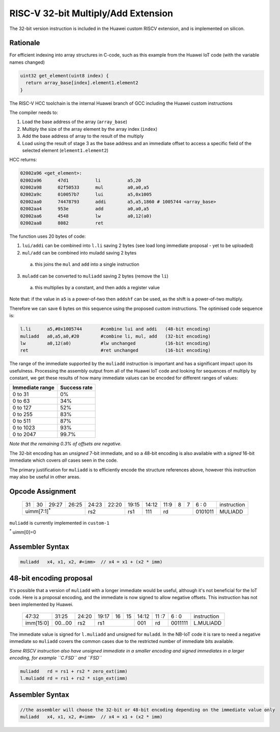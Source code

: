 RISC-V 32-bit Multiply/Add Extension
====================================

The 32-bit version instruction is included in the Huawei custom RISCV extension, and is implemented on silicon.

Rationale
---------

For efficient indexing into array structures in C-code, such as this example from the Huawei IoT code (with the variable names changed)

.. code-block:: text

  uint32 get_element(uint8 index) {
    return array_base[index].element1.element2
  }

The RISC-V HCC toolchain is the internal Huawei branch of GCC including the Huawei custom instructions

The compiler needs to:

1.	Load the base address of the array (``array_base``)
2.	Multiply the size of the array element by the array index (``index``)
3.	Add the base address of array to the result of the multiply
4.	Load using the result of stage 3 as the base address and an immediate offset to access a specific field of the selected element (``element1.element2``)

HCC returns:

.. code-block:: text
  
  02002a96 <get_element>:
  02002a96      47d1          li          a5,20
  02002a98      02f50533      mul         a0,a0,a5
  02002a9c      010057b7      lui         a5,0x1005
  02002aa0      74478793      addi        a5,a5,1860 # 1005744 <array_base>
  02002aa4      953e          add         a0,a0,a5
  02002aa6      4548          lw          a0,12(a0)
  02002aa8      8082          ret


The function uses 20 bytes of code:

1.	``lui/addi`` can be combined into ``l.li`` saving 2 bytes (see load long immediate proposal - yet to be uploaded)
2.	``mul/add`` can be combined into muladd saving 2 bytes

 a.	this joins the ``mul`` and ``add`` into a single instruction

3.	``muladd`` can be converted to ``muliadd`` saving 2 bytes (remove the ``li``)

 a.	this multiplies by a constant, and then adds a register value

Note that: if the value in ``a5`` is a power-of-two then ``addshf`` can be used, as the shift is a power-of-two multiply.

Therefore we can save 6 bytes on this sequence using the proposed custom instructions. The optimised code sequence is:

.. code-block:: text

  l.li      a5,#0x1005744       #combine lui and addi   (48-bit encoding)
  muliadd   a0,a5,a0,#20        #combine li, mul, add   (32-bit encoding)
  lw        a0,12(a0)           #lw unchanged           (16-bit encoding)
  ret                           #ret unchanged          (16-bit encoding)

The range of the immediate supported by the ``muliadd`` instruction is important and has a significant impact upon its usefulness. Processing the assembly 
output from all of the Huawei IoT code and looking for sequences of multiply by constant, we get these results of how many immediate values can be encoded 
for different ranges of values:

=============== ============
Immediate range	Success rate
=============== ============
0 to 31	        0%
0 to 63	        34%
0 to 127	      52%
0 to 255	      83%
0 to 511	      87%
0 to 1023    	  93%
0 to 2047	      99.7%
=============== ============

*Note that the remaining 0.3% of offsets are negative.*

The 32-bit encoding has an *unsigned* 7-bit immediate, and so a 48-bit encoding is also available with a *signed* 16-bit immediate  
which covers *all* cases seen in the code.

The primary justification for ``muliadd`` is to efficiently encode the structure references above, however this instruction may 
also be useful in other areas. 

Opcode Assignment
-----------------

  +----+----+----+----+----+----+----+-----+----+----+-------+----+----+----+----+----+---+---+---+---+---+------------------------+
  | 31 | 30 | 29:27        | 26:25   |24:23|    22:20| 19:15 | 14:12        | 11:9        | 8 | 7 | 6 : 0 | instruction            |
  +----+----+----+----+----+----+----+-----+----+----+-------+----+----+----+----+----+---+---+---+---+---+------------------------+
  | uimm[7:1]\ :sup:`*`              | rs2           | rs1   | 111          |  rd                 |0101011| MULIADD                |
  +----+----+----+----+----+----+----+-----+----+----+-------+----+----+----+----+----+---+---+---+---+---+------------------------+

``muliadd`` is currently implemented in ``custom-1``

\ :sup:`*` uimm[0]=0

Assembler Syntax
----------------

.. code-block:: text

  muliadd   x4, x1, x2, #<imm>	// x4 = x1 + (x2 * imm)

48-bit encoding proposal
------------------------

It's possible that a version of ``muliadd`` with a longer immediate would be useful, although it's not beneficial for the IoT code.
Here is a proposal encoding, and the immediate is now signed to allow negative offsets. This instruction has not been implemented by Huawei.

  +-----+-----+-----+-------+-----+-----+--+--+-------+----+----+---+---+------------------------+
  |47:32            | 31:25 |24:20|19:17|16|15| 14:12 | 11 :7   | 6 : 0 | instruction            |
  +-----+-----+-----+-------+-----+-----+--+--+-------+----+----+---+---+------------------------+
  |imm[15:0]        |00...00|rs2  | rs1       | 001   | rd      |0011111| L.MULIADD              |
  +-----+-----+-----+-------+-----+-----+--+--+-------+----+----+---+---+------------------------+

The immediate value is signed for ``l.muliadd`` and unsigned for ``muladd``. In the NB-IoT code it is rare to need a negative immediate so 
``muliadd`` covers the common cases due to the restricted number of immediate bits available.

*Some RISCV instruction also have unsigned immediate in a smaller encoding and signed immediates in a larger encoding, for example ``C.FSD`` and ``FSD``*

.. code-block:: text

  muliadd   rd = rs1 + rs2 * zero_ext(imm)
  l.muliadd rd = rs1 + rs2 * sign_ext(imm)

Assembler Syntax
----------------

.. code-block:: text

  //the assembler will choose the 32-bit or 48-bit encoding depending on the immediate value only
  muliadd   x4, x1, x2, #<imm>	// x4 = x1 + (x2 * imm)






